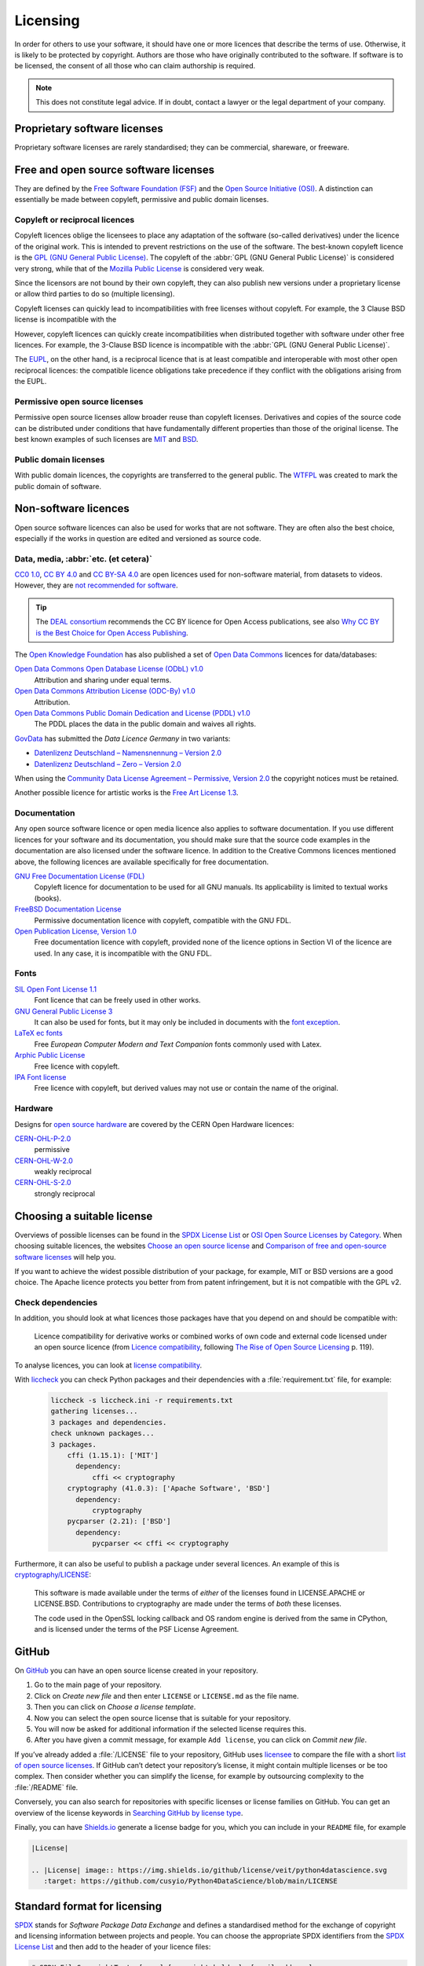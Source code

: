 .. SPDX-FileCopyrightText: 2020 Veit Schiele
..
.. SPDX-License-Identifier: BSD-3-Clause

Licensing
=========

In order for others to use your software, it should have one or more licences
that describe the terms of use. Otherwise, it is likely to be protected by
copyright. Authors are those who have originally contributed to the software. If
software is to be licensed, the consent of all those who can claim authorship is
required.

.. note::
   This does not constitute legal advice. If in doubt, contact a lawyer or the
   legal department of your company.

.. seealso::
   * `The Whys and Hows of Licensing Scientific Code
     <https://www.astrobetter.com/blog/2014/03/10/the-whys-and-hows-of-licensing-scientific-code/>`_
   * `A Quick Guide to Software Licensing for the Scientist-Programmer
     <https://journals.plos.org/ploscompbiol/article?id=10.1371/journal.pcbi.1002598>`_
   * Karl Fogel: `Producing Open Source Software <https://producingoss.com/>`_
   * `Forschungsdaten veröffentlichen
     <https://forschungsdaten.info/themen/rechte-und-pflichten/forschungsdaten-veroeffentlichen/>`_

Proprietary software licenses
-----------------------------

Proprietary software licenses are rarely standardised; they can be commercial,
shareware, or freeware.

Free and open source software licenses
--------------------------------------

They are defined by the `Free Software Foundation (FSF)
<https://www.fsf.org/de/?set_language=de>`_ and the `Open Source Initiative
(OSI) <https://opensource.org/>`_. A distinction can essentially be made between
copyleft, permissive and public domain licenses.

Copyleft or reciprocal licences
~~~~~~~~~~~~~~~~~~~~~~~~~~~~~~~

Copyleft licences oblige the licensees to place any adaptation of the software
(so-called derivatives) under the licence of the original work. This is intended
to prevent restrictions on the use of the software. The best-known copyleft
licence is the `GPL (GNU General Public License)
<https://en.wikipedia.org/wiki/GNU_General_Public_License>`_. The copyleft of
the :abbr:`GPL (GNU General Public License)` is considered very strong, while
that of the `Mozilla Public License
<https://en.wikipedia.org/wiki/Mozilla_Public_License>`_ is considered very
weak.

Since the licensors are not bound by their own copyleft, they can also publish
new versions under a proprietary license or allow third parties to do so
(multiple licensing).

Copyleft licenses can quickly lead to incompatibilities with free licenses
without copyleft. For example, the 3 Clause BSD license is incompatible with the

However, copyleft licences can quickly create incompatibilities when distributed
together with software under other free licences. For example, the 3-Clause BSD
licence is incompatible with the :abbr:`GPL (GNU General Public License)`.

The `EUPL
<https://interoperable-europe.ec.europa.eu/collection/eupl/introduction-eupl-licence>`_,
on the other hand, is a reciprocal licence that is at least compatible and
interoperable with most other open reciprocal licences: the compatible licence
obligations take precedence if they conflict with the obligations arising from
the EUPL.

Permissive open source licenses
~~~~~~~~~~~~~~~~~~~~~~~~~~~~~~~

Permissive open source licenses allow broader reuse than copyleft licenses.
Derivatives and copies of the source code can be distributed under conditions
that have fundamentally different properties than those of the original license.
The best known examples of such licenses are `MIT
<https://en.wikipedia.org/wiki/MIT_License>`_ and `BSD
<https://en.wikipedia.org/wiki/BSD_licenses>`_.

Public domain licenses
~~~~~~~~~~~~~~~~~~~~~~

With public domain licences, the copyrights are transferred to the general
public. The `WTFPL <https://en.wikipedia.org/wiki/WTFPL>`_ was created to mark
the public domain of software.

Non-software licences
---------------------

Open source software licences can also be used for works that are not software.
They are often also the best choice, especially if the works in question are
edited and versioned as source code.

Data, media, :abbr:`etc. (et cetera)`
~~~~~~~~~~~~~~~~~~~~~~~~~~~~~~~~~~~~~

`CC0 1.0 <https://creativecommons.org/publicdomain/zero/1.0/deed.de>`_,
`CC BY 4.0 <https://creativecommons.org/licenses/by/4.0/deed.de>`_ and
`CC BY-SA 4.0 <https://creativecommons.org/licenses/by-sa/4.0/deed.de>`_ are
open licences used for non-software material, from datasets to videos. However,
they are `not recommended for software
<https://creativecommons.org/faq/#can-i-apply-a-creative-commons-license-to-software>`_.

.. tip::
   The `DEAL consortium <https://deal-konsortium.de/en/>`_ recommends the CC BY
   licence for Open Access publications, see also `Why CC BY is the Best Choice
   for Open Access Publishing <https://deal-konsortium.de/en/why-ccby>`_.

The `Open Knowledge Foundation <https://okfn.org/en/>`_ has also published a set
of `Open Data Commons <https://opendatacommons.org>`_ licences for
data/databases:

`Open Data Commons Open Database License (ODbL) v1.0 <https://opendatacommons.org/licenses/odbl/1-0/>`_
    Attribution and sharing under equal terms.
`Open Data Commons Attribution License (ODC-By) v1.0 <https://opendatacommons.org/licenses/by/1-0/>`_
    Attribution.
`Open Data Commons Public Domain Dedication and License (PDDL) v1.0 <https://opendatacommons.org/licenses/pddl/1-0/>`_
    The PDDL places the data in the public domain and waives all rights.

`GovData <https://www.govdata.de>`_ has submitted the *Data Licence Germany* in two variants:

* `Datenlizenz Deutschland – Namensnennung – Version 2.0
  <https://www.govdata.de/dl-de/by-2-0>`_
* `Datenlizenz Deutschland – Zero – Version 2.0
  <https://www.govdata.de/dl-de/zero-2-0>`_

When using the `Community Data License Agreement – Permissive, Version 2.0 <https://cdla.dev/permissive-2-0/>`_ the copyright notices must be retained.

Another possible licence for artistic works is the `Free Art License 1.3
<https://artlibre.org/licence/lal/en/>`_.

Documentation
~~~~~~~~~~~~~

Any open source software licence or open media licence also applies to software
documentation. If you use different licences for your software and its
documentation, you should make sure that the source code examples in the
documentation are also licensed under the software licence. In addition to the
Creative Commons licences mentioned above, the following licences are available
specifically for free documentation.

`GNU Free Documentation License (FDL) <https://www.gnu.org/licenses/fdl-1.3.txt>`_
    Copyleft licence for documentation to be used for all GNU manuals. Its
    applicability is limited to textual works (books).
`FreeBSD Documentation License <https://www.freebsd.org/copyright/freebsd-doc-license/>`_
    Permissive documentation licence with copyleft, compatible with the GNU FDL.
`Open Publication License, Version 1.0 <https://opencontent.org/openpub/>`_
    Free documentation licence with copyleft, provided none of the licence
    options in Section VI of the licence are used. In any case, it is
    incompatible with the GNU FDL.

Fonts
~~~~~

`SIL Open Font License 1.1 <https://opensource.org/license/OFL-1.1>`_
    Font licence that can be freely used in other works.
`GNU General Public License 3 <https://www.gnu.org/licenses/gpl-3.0>`_
    It can also be used for fonts, but it may only be included in documents with
    the `font exception
    <https://www.gnu.org/licenses/gpl-faq.html#FontException>`_.

    .. seealso::
       * `Font Licensing <https://www.fsf.org/blogs/licensing/20050425novalis>`_

`LaTeX ec fonts <https://ctan.joethei.xyz/fonts/ec/src/copyrite.txt>`_
    Free *European Computer Modern and Text Companion* fonts commonly used with
    Latex.
`Arphic Public License <https://spdx.org/licenses/Arphic-1999>`_
    Free licence with copyleft.
`IPA Font license <https://spdx.org/licenses/IPA.html>`_
    Free licence with copyleft, but derived values may not use or contain the
    name of the original.

Hardware
~~~~~~~~

Designs for `open source hardware <https://www.oshwa.org/definition/>`_ are
covered by the CERN Open Hardware licences:

`CERN-OHL-P-2.0 <https://ohwr.org/cern_ohl_p_v2.txt>`_
    permissive
`CERN-OHL-W-2.0 <https://ohwr.org/cern_ohl_w_v2.txt>`_
    weakly reciprocal
`CERN-OHL-S-2.0 <https://ohwr.org/cern_ohl_s_v2.txt>`_
    strongly reciprocal

.. seealso::
   * `Certified Open Source Hardware Projects
     <https://certification.oshwa.org/list.html>`_

Choosing a suitable license
---------------------------

Overviews of possible licenses can be found in the `SPDX License List
<https://spdx.org/licenses/>`_ or `OSI Open Source Licenses by Category
<https://opensource.org/licenses#toggle-license-categories>`_. When choosing
suitable licences, the websites `Choose an open source license
<https://choosealicense.com/>`_ and `Comparison of free and open-source software
licenses
<https://en.wikipedia.org/wiki/Comparison_of_free_and_open-source_software_licenses>`_
will help you.

If you want to achieve the widest possible distribution of your package, for
example, MIT or BSD versions are a good choice. The Apache licence protects you
better from from patent infringement, but it is not compatible with the GPL v2.

Check dependencies
~~~~~~~~~~~~~~~~~~

In addition, you should look at what licences those packages have that you
depend on and should be compatible with:

.. figure:: software-license-compatiblity.svg
   :alt: Software licence compatibility

   Licence compatibility for derivative works or combined works of own code and
   external code licensed under an open source licence (from `Licence
   compatibility <https://en.wikipedia.org/wiki/License_compatibility>`_,
   following `The Rise of Open Source Licensing
   <https://www.turre.com/pub/openbook_valimaki.pdf>`_ p. 119).

To analyse licences, you can look at `license
compatibility <https://en.wikipedia.org/wiki/License_compatibility>`_.

With `liccheck <https://github.com/dhatim/python-license-check/tree/master>`_
you can check Python packages and their dependencies with a
:file:`requirement.txt` file, for example:

    .. code-block:: console

        liccheck -s liccheck.ini -r requirements.txt
        gathering licenses...
        3 packages and dependencies.
        check unknown packages...
        3 packages.
            cffi (1.15.1): ['MIT']
              dependency:
                  cffi << cryptography
            cryptography (41.0.3): ['Apache Software', 'BSD']
              dependency:
                  cryptography
            pycparser (2.21): ['BSD']
              dependency:
                  pycparser << cffi << cryptography

Furthermore, it can also be useful to publish a package under several licences.
An example of this is `cryptography/LICENSE
<https://github.com/pyca/cryptography/blob/adf234e/LICENSE>`_:

    This software is made available under the terms of *either* of the licenses
    found in LICENSE.APACHE or LICENSE.BSD. Contributions to cryptography are
    made under the terms of *both* these licenses.

    The code used in the OpenSSL locking callback and OS random engine is
    derived from the same in CPython, and is licensed under the terms of the PSF
    License Agreement.

GitHub
------

On `GitHub <https://github.com/>`_ you can have an open source license created
in your repository.

#. Go to the main page of your repository.
#. Click on *Create new file* and then enter ``LICENSE`` or ``LICENSE.md`` as
   the file name.
#. Then you can click on *Choose a license template*.
#. Now you can select the open source license that is suitable for your
   repository.
#. You will now be asked for additional information if the selected license
   requires this.
#. After you have given a commit message, for example ``Add license``, you can
   click on *Commit new file*.

If you’ve already added a :file:`/LICENSE` file to your repository, GitHub uses
`licensee <https://github.com/licensee/licensee>`_ to compare the file with a
short `list of open source licenses <https://choosealicense.com/appendix/>`_. If
GitHub can’t detect your repository’s license, it might contain multiple
licenses or be too complex. Then consider whether you can simplify the license,
for example by outsourcing complexity to the :file:`/README` file.

Conversely, you can also search for repositories with specific licenses or
license families on GitHub. You can get an overview of the license keywords in
`Searching GitHub by license type
<https://docs.github.com/en/repositories/managing-your-repositorys-settings-and-features/customizing-your-repository/licensing-a-repository#searching-github-by-license-type>`_.

Finally, you can have `Shields.io <https://shields.io/>`_ generate a license
badge for you, which you can include in your ``README`` file, for example

.. code-block:: rst

    |License|

    .. |License| image:: https://img.shields.io/github/license/veit/python4datascience.svg
       :target: https://github.com/cusyio/Python4DataScience/blob/main/LICENSE

|License|

.. |License| image:: https://img.shields.io/github/license/veit/python4datascience.svg
   :target: https://github.com/cusyio/Python4DataScience/blob/main/LICENSE

.. _standard_format_licensing:

Standard format for licensing
-----------------------------

`SPDX <https://spdx.dev/>`_ stands for *Software Package Data Exchange* and
defines a standardised method for the exchange of copyright and licensing
information between projects and people. You can choose the appropriate SPDX
identifiers from the `SPDX License List <https://spdx.org/licenses/>`_ and then
add to the header of your licence files:

.. code-block::

    # SPDX-FileCopyrightText: [year] [copyright holder] <[email address]>
    #
    # SPDX-License-Identifier: [identifier]

Check conformity
----------------

.. _reuse:

REUSE
~~~~~

`REUSE <https://reuse.software/>`__ was initiated by the Free Software
Foundation Europe (FSFE) to facilitate the licensing of free software projects.
The `REUSE tool <https://git.fsfe.org/reuse/tool>`_ checks licenses and supports
you in compliance with the license, for example:

.. code-block:: console

    reuse lint
    # MISSING COPYRIGHT AND LICENSING INFORMATION

    The following files have no copyright and licensing information:
    * .gitattributes
    * .github/ISSUE_TEMPLATE/openssl-release.md
    ...
    * vectors/cryptography_vectors/x509/wosign-bc-invalid.pem
    * vectors/pyproject.toml

    The following files have no licensing information:
    * docs/_ext/linkcode_res.py
    * src/cryptography/__about__.py


    # SUMMARY

    * Bad licenses: 0
    * Deprecated licenses: 0
    * Licenses without file extension: 0
    * Missing licenses: 0
    * Unused licenses: 0
    * Used licenses: 0
    * Read errors: 0
    * files with copyright information: 2 / 2806
    * files with license information: 0 / 2806

    Unfortunately, your project is not compliant with version 3.0 of the REUSE Specification :-(

With the `REUSE API <https://reuse.software/dev/#api>`_ you can also generate a
dynamic compliance badge:

.. figure:: reuse-compliant.svg
   :alt: REUSE-compliant Badge

.. _reuse-in-gitlab-ci:

CI workflow
:::::::::::

You can easily integrate REUSE into your continuous integration workflow:

.. tab:: Pre-commit

    You can automatically run ``reuse lint`` as a :doc:`pre-commit hook
    <git/advanced/hooks/pre-commit>` on every commit by adding the following to your
    :file:`.pre-commit-config.yaml`:

    .. code-block:: yaml

        repos:
        - repo: https://github.com/fsfe/reuse-tool
          rev: v2.1.0
          hooks:
          - id: reuse

.. tab:: GitLab

    Add the following to the :file:`.gitlab-ci.yml` file:

    .. code-block:: yaml

        reuse:
          image:
            name: fsfe/reuse:latest
            entrypoint: [""]
          script:
            - reuse lint

.. tab:: GitHub

    On GitHub you can integrate the REUSE action into your workflow with the
    GitHub Action `REUSE Compliance Check
    <https://github.com/marketplace/actions/reuse-compliance-check>`_, for
    example, by adding the following to your :file:`workflow .yml` file:

    .. code-block:: yaml

        name: REUSE Compliance Check

        on: [push, pull_request]

        jobs:
          test:
            runs-on: ubuntu-latest
            steps:
            - uses: actions/checkout@v3
            - name: REUSE Compliance Check
              uses: fsfe/reuse-action@v2

Alternatives
::::::::::::

.. _open_chain:

`ISO/IEC 5230/OpenChain <https://de.wikipedia.org/wiki/ISO/IEC_5230>`_
    recommends :ref:`REUSE <reuse>` as a component to improve license and
    copyright clarity, but sets higher requirements to achieve full compliance.

    It is based on `OpenChain Specification 2.1
    <https://raw.githubusercontent.com/OpenChain-Project/License-Compliance-Specification/master/2.1/de/OpenChain-2.1_original_de.pdf>`_
    and is an international standard on software supply chains, simplified
    procurement, and open source license compliance.

    .. seealso::

       * `OpenChain project <https://openchainproject.org>`_
       * `OpenChain Self Certification
         <https://openchainproject.org/get-started>`_
       * `Reference-Material
         <https://github.com/OpenChain-Project/Reference-Material>`_

`ScanCode <https://aboutcode.org/scancode/>`_
    offers a range of tools and applications for scanning software codebases and
    packages to determine the origin and licence (provenance) of open source
    software (and other third-party software).

    `DeltaCode <https://github.com/aboutcode-org/deltacode>`_
        compares two codebase scans to detect significant changes.

`ClearlyDefined <https://clearlydefined.io/>`_
    collects and displays information about the licensing and copyright
    situation of a software project.

    .. figure:: clearly-defined.png
       :alt: Screenshot of the ClearlyDefined website with cryptography example

`FOSSology <https://www.fossology.org/>`_
    is a free software compliance toolkit that stores information in a database
    with license, copyright, and export scanners.

`OSS Review Toolkit (ORT) <https://github.com/oss-review-toolkit/ort>`_
    is a toolkit for automating and orchestrating FOSS policies, allowing you to
    manage your (open source) software dependencies. It

    * generates `OWASP CycloneDX <https://cyclonedx.org>`_, `SPDX Software Bill
      of Materials (SBOM)
      <https://github.com/opensbom-generator/spdx-sbom-generator>`_ or custom
      FOSS attribution documentation for your software project
    * automates your FOSS policy to check your software project and its
      dependencies for licensing, security vulnerabilities, source code and
      technical standards
    * create a source code archive for your software project and its
      dependencies to comply with specific licenses
    * correct package metadata or license findings yourself

    .. seealso::
       * `GitHub Action for ORT
         <https://github.com/oss-review-toolkit/ort-ci-github-action>`_
       * `ORT for GitLab <https://github.com/oss-review-toolkit/ort-ci-gitlab>`_

`licensechecker <https://boyter.org/2018/03/licensechecker-command-line-application-identifies-software-license/>`_
    A command line tool that scans installation directories for licences.

Python package metadata
-----------------------

With :pep:`658` the :file:`METADATA` file from distributions becomes available
in the :pep:`503` repository API on :term:`PyPI`. This allows the metadata of
:doc:`distribution packages <python-basics:packs/distribution>` to be analysed
without having to download the whole package.

In Python packages there are other fields where licence information is stored,
such as the `core metadata specifications
<https://packaging.python.org/en/latest/specifications/core-metadata/>`_, which
are also limited. This leads not only to problems for authors to specify the
correct licence, but also to problems when re-packaging for various Linux
distributions.

Currently, although some common cases are covered and the licence classification
can also be extended, there are some popular classifications such as
:samp:`License :: OSI Approved :: BSD License` that will be abolished. However,
this means that backwards compatibility is no longer guaranteed and the packages
have to be relicensed. At least you have a way to check your trove
classifications with `trove-classifiers
<https://github.com/pypa/trove-classifiers>`_.

.. seealso::
   * :pep:`639` – Improving License Clarity with Better Package Metadata
   * :pep:`621` – Storing project metadata in pyproject.toml
   * :pep:`643` – Metadata for Package Source Distributions
